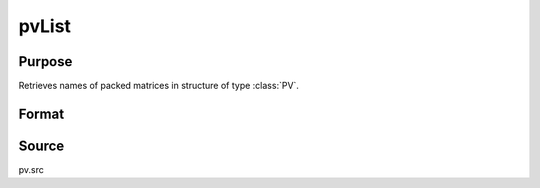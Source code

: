 
pvList
==============================================

Purpose
----------------

Retrieves names of packed matrices in structure of type :class:`PV`.

Format
----------------
.. function:: pvList(p1)

    :param p1: an instance of structure of type :class:`PV`
    :type p1: struct

    :returns: n (*Kx1 string vector*), names of packed matrices.

Source
------

pv.src

